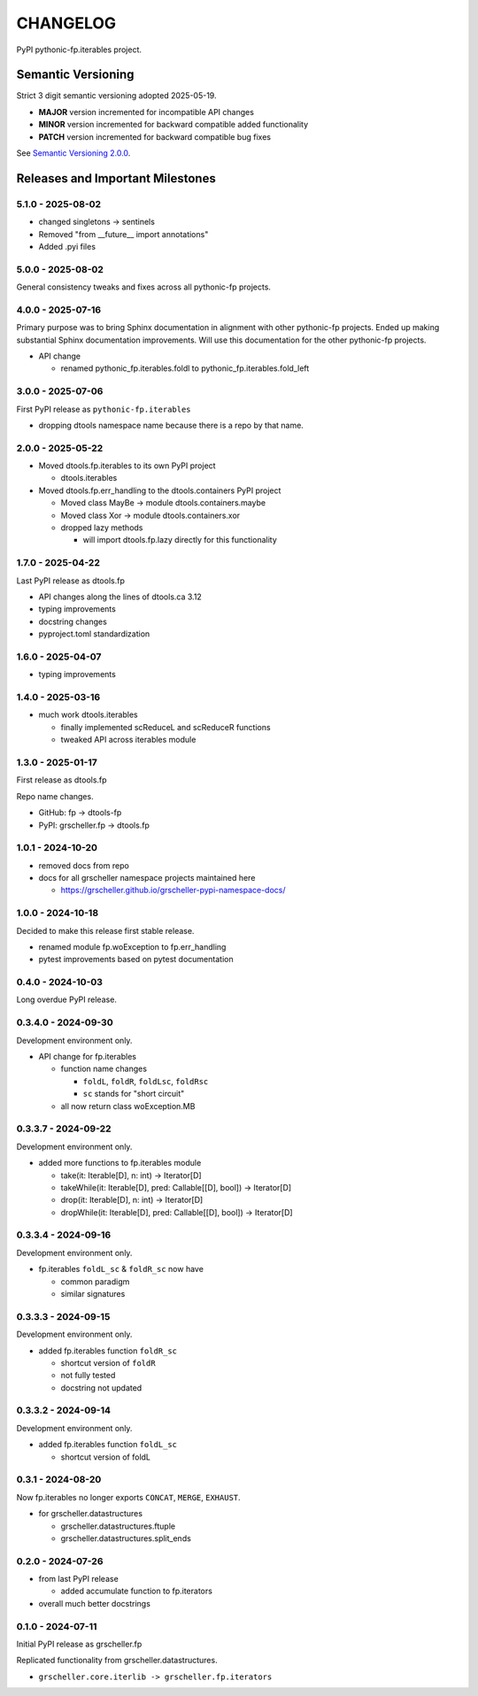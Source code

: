 CHANGELOG
=========

PyPI pythonic-fp.iterables project.

Semantic Versioning
-------------------

Strict 3 digit semantic versioning adopted 2025-05-19.

- **MAJOR** version incremented for incompatible API changes
- **MINOR** version incremented for backward compatible added functionality
- **PATCH** version incremented for backward compatible bug fixes

See `Semantic Versioning 2.0.0 <https://semver.org>`_.

Releases and Important Milestones
---------------------------------

5.1.0 - 2025-08-02
~~~~~~~~~~~~~~~~~~

- changed singletons -> sentinels
- Removed "from __future__ import annotations"
- Added .pyi files

5.0.0 - 2025-08-02
~~~~~~~~~~~~~~~~~~

General consistency tweaks and fixes across all pythonic-fp projects.

4.0.0 - 2025-07-16
~~~~~~~~~~~~~~~~~~

Primary purpose was to bring Sphinx documentation in alignment
with other pythonic-fp projects. Ended up making substantial
Sphinx documentation improvements. Will use this documentation
for the other pythonic-fp projects.

- API change

  - renamed pythonic_fp.iterables.foldl to pythonic_fp.iterables.fold_left

3.0.0 - 2025-07-06
~~~~~~~~~~~~~~~~~~

First PyPI release as ``pythonic-fp.iterables``

- dropping dtools namespace name because there is a repo by that name.

2.0.0 - 2025-05-22
~~~~~~~~~~~~~~~~~~

- Moved dtools.fp.iterables to its own PyPI project

  - dtools.iterables

- Moved dtools.fp.err_handling to the dtools.containers PyPI project

  - Moved class MayBe -> module dtools.containers.maybe
  - Moved class Xor -> module dtools.containers.xor
  - dropped lazy methods

    - will import dtools.fp.lazy directly for this functionality

1.7.0 - 2025-04-22
~~~~~~~~~~~~~~~~~~

Last PyPI release as dtools.fp

- API changes along the lines of dtools.ca 3.12
- typing improvements
- docstring changes
- pyproject.toml standardization

1.6.0 - 2025-04-07
~~~~~~~~~~~~~~~~~~

- typing improvements

1.4.0 - 2025-03-16
~~~~~~~~~~~~~~~~~~

- much work dtools.iterables

  - finally implemented scReduceL and scReduceR functions
  - tweaked API across iterables module

1.3.0 - 2025-01-17
~~~~~~~~~~~~~~~~~~

First release as dtools.fp

Repo name changes.

- GitHub: fp -> dtools-fp
- PyPI: grscheller.fp -> dtools.fp

1.0.1 - 2024-10-20
~~~~~~~~~~~~~~~~~~

- removed docs from repo
- docs for all grscheller namespace projects maintained here
 
  - https://grscheller.github.io/grscheller-pypi-namespace-docs/

1.0.0 - 2024-10-18
~~~~~~~~~~~~~~~~~~

Decided to make this release first stable release.

- renamed module fp.woException to fp.err_handling
- pytest improvements based on pytest documentation

0.4.0 - 2024-10-03
~~~~~~~~~~~~~~~~~~

Long overdue PyPI release.

0.3.4.0 - 2024-09-30
~~~~~~~~~~~~~~~~~~~~

Development environment only.

- API change for fp.iterables

  - function name changes

    - ``foldL``, ``foldR``, ``foldLsc``, ``foldRsc``
    - ``sc`` stands for "short circuit"

  - all now return class woException.MB

0.3.3.7 - 2024-09-22
~~~~~~~~~~~~~~~~~~~~

Development environment only.

- added more functions to fp.iterables module

  - take(it: Iterable[D], n: int) -> Iterator[D]
  - takeWhile(it: Iterable[D], pred: Callable\[[D], bool\]) -> Iterator[D]
  - drop(it: Iterable[D], n: int) -> Iterator[D]
  - dropWhile(it: Iterable[D], pred: Callable\[[D], bool\]) -> Iterator[D]

0.3.3.4 - 2024-09-16
~~~~~~~~~~~~~~~~~~~~

Development environment only.

- fp.iterables ``foldL_sc`` & ``foldR_sc`` now have

  - common paradigm
  - similar signatures

0.3.3.3 - 2024-09-15
~~~~~~~~~~~~~~~~~~~~

Development environment only.

- added fp.iterables function ``foldR_sc``

  - shortcut version of ``foldR``
  - not fully tested
  - docstring not updated

0.3.3.2 - 2024-09-14
~~~~~~~~~~~~~~~~~~~~

Development environment only.

- added fp.iterables function ``foldL_sc``

  - shortcut version of foldL

0.3.1 - 2024-08-20
~~~~~~~~~~~~~~~~~~

Now fp.iterables no longer exports ``CONCAT``, ``MERGE``, ``EXHAUST``.

- for grscheller.datastructures

  - grscheller.datastructures.ftuple
  - grscheller.datastructures.split_ends

0.2.0 - 2024-07-26
~~~~~~~~~~~~~~~~~~

- from last PyPI release

  - added accumulate function to fp.iterators

- overall much better docstrings

0.1.0 - 2024-07-11
~~~~~~~~~~~~~~~~~~

Initial PyPI release as grscheller.fp

Replicated functionality from grscheller.datastructures.

- ``grscheller.core.iterlib -> grscheller.fp.iterators``
